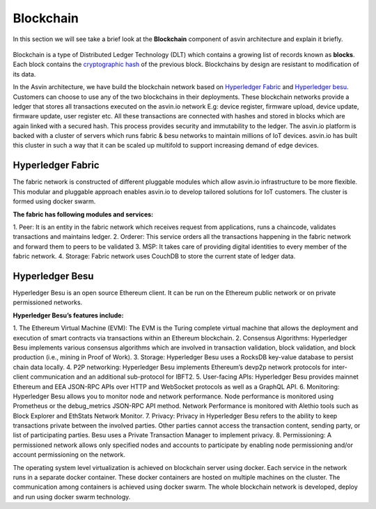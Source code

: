 ===========
Blockchain
===========

In this section we will see take a brief look at the **Blockchain** component of 
asvin architecture and explain it briefly. 

    .. image:: ../images/asvinarchitecture-bc.png
        :width: 800pt
        :align: center

Blockchain is a type of Distributed Ledger Technology (DLT) which contains a growing list 
of records known as **blocks**. Each block contains the 
`cryptographic hash <https://en.wikipedia.org/wiki/Cryptographic_hash_function>`_ 
of the previous block. Blockchains by design are resistant to modification of its data.

In the Asvin architecture, we have build the blockchain network based on 
`Hyperledger Fabric <https://www.hyperledger.org/use/fabric>`_ and 
`Hyperledger besu <https://www.hyperledger.org/use/besu>`_. Customers can choose to use any of the two
blockchains in their deployments. These blockchain networks provide a ledger that stores all transactions 
executed on the asvin.io network E.g: device register, firmware upload, device update, firmware update, 
user register etc. All these transactions are connected with hashes and stored in blocks which are again 
linked with a secured hash. This process provides security and immutability to the ledger. The asvin.io 
platform is backed with a cluster of servers which runs fabric & besu networks to maintain millions of IoT
devices. asvin.io has built this cluster in such a way that it can be scaled up multifold to support 
increasing demand of edge devices. 

Hyperledger Fabric
##################

The fabric network is constructed of different pluggable modules which allow asvin.io infrastructure
to be more flexible. This modular and pluggable approach enables asvin.io to develop tailored solutions 
for IoT customers. The cluster is formed using docker swarm. 

**The fabric has following modules and services:**

1. Peer: It is an entity in the fabric network which receives request from applications, runs a chaincode, 
validates transactions and maintains ledger.
2. Orderer: This service orders all the transactions happening in the fabric network and forward them to peers to be validated
3. MSP: It takes care of providing digital identities to every member of the fabric network.
4. Storage: Fabric network uses CouchDB to store the current state of ledger data.

Hyperledger Besu
################

Hyperledger Besu is an open source Ethereum client. It can be run on the Ethereum public network or on 
private permissioned networks. 

**Hyperledger Besu’s features include:** 

1. The Ethereum Virtual Machine (EVM): The EVM is the Turing complete virtual machine that allows the deployment 
and execution of smart contracts via transactions within an Ethereum blockchain.
2. Consensus Algorithms: Hyperledger Besu implements various consensus algorithms which are involved in transaction
validation, block validation, and block production (i.e., mining in Proof of Work). 
3. Storage: Hyperledger Besu uses a RocksDB key-value database to persist chain data locally.  
4. P2P networking: Hyperledger Besu implements Ethereum’s devp2p network protocols for inter-client communication 
and an additional sub-protocol for IBFT2.
5. User-facing APIs: Hyperledger Besu provides mainnet Ethereum and EEA JSON-RPC APIs over HTTP and WebSocket protocols 
as well as a GraphQL API.  
6. Monitoring: Hyperledger Besu allows you to monitor node and network performance.
Node performance is monitored using Prometheus or the debug_metrics JSON-RPC API method. 
Network Performance is monitored with Alethio tools such as Block Explorer and EthStats Network Monitor.
7. Privacy: Privacy in Hyperledger Besu refers to the ability to keep transactions private between the involved parties. 
Other parties cannot access the transaction content, sending party, or list of participating parties. 
Besu uses a Private Transaction Manager to implement privacy. 
8. Permissioning: A permissioned network allows only specified nodes and accounts to participate by enabling 
node permissioning and/or account permissioning on the network.



The operating system level virtualization is achieved on blockchain server using docker. Each service
in the network runs in a separate docker container. These docker containers are hosted on multiple
machines on the cluster. The communication among containers is achieved using docker swarm. The whole 
blockchain network is developed, deploy and run using docker swarm technology.
